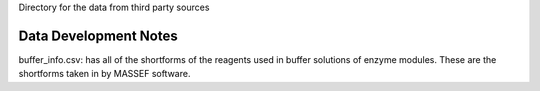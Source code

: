 Directory for the data from third party sources


Data Development Notes
-----------------

buffer_info.csv: has all of the shortforms of the reagents used in buffer solutions of enzyme modules. These are the shortforms taken in by MASSEF software. 

